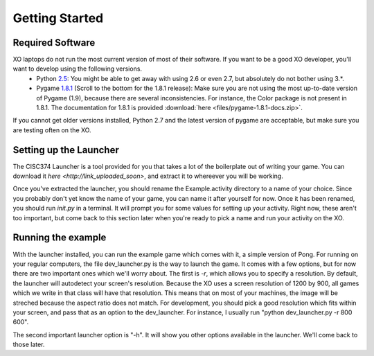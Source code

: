 Getting Started
===============

Required Software
-----------------

XO laptops do not run the most current version of most of their software. If you want to be a good XO developer, you'll want to develop using the following versions.
  * Python `2.5 <http://www.python.org/getit/releases/2.5.4/>`_: You might be able to get away with using 2.6 or even 2.7, but absolutely do not bother using 3.*. 
  * Pygame `1.8.1 <http://pygame.org/download.shtml>`_ (Scroll to the bottom for the 1.8.1 release): Make sure you are not using the most up-to-date version of Pygame (1.9), because there are several inconsistencies. For instance, the Color package is not present in 1.8.1. The documentation for 1.8.1 is provided :download:`here <files/pygame-1.8.1-docs.zip>`.

If you cannot get older versions installed, Python 2.7 and the latest version of pygame are acceptable, but make sure you are testing often on the XO.

Setting up the Launcher
-----------------------

The CISC374 Launcher is a tool provided for you that takes a lot of the boilerplate out of writing your game. You can download it `here <http://link_uploaded_soon>`, and extract it to whereever you will be working.

Once you've extracted the launcher, you should rename the Example.activity directory to a name of your choice. Since you probably don't yet know the name of your game, you can name it after yourself for now. Once it has been renamed, you should run *init.py* in a terminal. It will prompt you for some values for setting up your activity. Right now, these aren't too important, but come back to this section later when you're ready to pick a name and run your activity on the XO.

Running the example
-------------------

With the launcher installed, you can run the example game which comes with it, a simple version of Pong. For running on your regular computers, the file dev_launcher.py is the way to launch the game. It comes with a few options, but for now there are two important ones which we'll worry about. The first is *-r*, which allows you to specify a resolution. By default, the launcher will autodetect your screen's resolution. Because the XO uses a screen resolution of 1200 by 900, all games which we write in that class will have that resolution. This means that on most of your machines, the image will be streched because the aspect ratio does not match. For development, you should pick a good resolution which fits within your screen, and pass that as an option to the dev_launcher. For instance, I usually run "python dev_launcher.py -r 800 600".

The second important launcher option is "-h". It will show you other options available in the launcher. We'll come back to those later.


